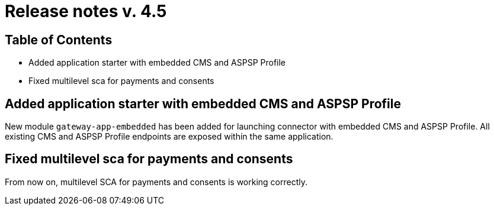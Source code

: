= Release notes v. 4.5

== Table of Contents

* Added application starter with embedded CMS and ASPSP Profile
* Fixed multilevel sca for payments and consents

== Added application starter with embedded CMS and ASPSP Profile

New module `gateway-app-embedded` has been added for launching connector with embedded CMS and ASPSP Profile.
All existing CMS and ASPSP Profile endpoints are exposed within the same application.

== Fixed multilevel sca for payments and consents

From now on, multilevel SCA for payments and consents is working correctly.
